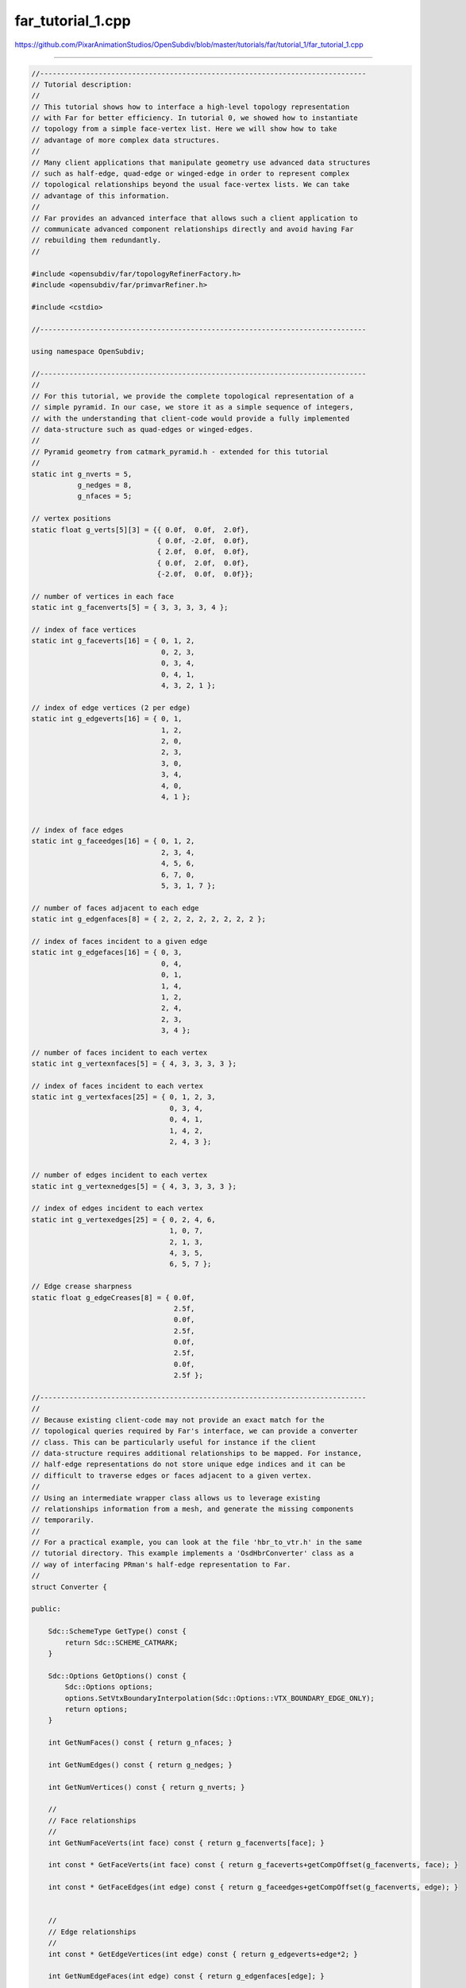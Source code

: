 
far_tutorial_1.cpp
------------------

`<https://github.com/PixarAnimationStudios/OpenSubdiv/blob/master/tutorials/far/tutorial_1/far_tutorial_1.cpp>`_

----

.. code:: c
    
    //------------------------------------------------------------------------------
    // Tutorial description:
    //
    // This tutorial shows how to interface a high-level topology representation
    // with Far for better efficiency. In tutorial 0, we showed how to instantiate
    // topology from a simple face-vertex list. Here we will show how to take
    // advantage of more complex data structures.
    //
    // Many client applications that manipulate geometry use advanced data structures
    // such as half-edge, quad-edge or winged-edge in order to represent complex
    // topological relationships beyond the usual face-vertex lists. We can take
    // advantage of this information.
    //
    // Far provides an advanced interface that allows such a client application to
    // communicate advanced component relationships directly and avoid having Far
    // rebuilding them redundantly.
    //
    
    #include <opensubdiv/far/topologyRefinerFactory.h>
    #include <opensubdiv/far/primvarRefiner.h>
    
    #include <cstdio>
    
    //------------------------------------------------------------------------------
    
    using namespace OpenSubdiv;
    
    //------------------------------------------------------------------------------
    //
    // For this tutorial, we provide the complete topological representation of a
    // simple pyramid. In our case, we store it as a simple sequence of integers,
    // with the understanding that client-code would provide a fully implemented
    // data-structure such as quad-edges or winged-edges.
    //
    // Pyramid geometry from catmark_pyramid.h - extended for this tutorial
    //
    static int g_nverts = 5,
               g_nedges = 8,
               g_nfaces = 5;
    
    // vertex positions
    static float g_verts[5][3] = {{ 0.0f,  0.0f,  2.0f},
                                  { 0.0f, -2.0f,  0.0f},
                                  { 2.0f,  0.0f,  0.0f},
                                  { 0.0f,  2.0f,  0.0f},
                                  {-2.0f,  0.0f,  0.0f}};
    
    // number of vertices in each face
    static int g_facenverts[5] = { 3, 3, 3, 3, 4 };
    
    // index of face vertices
    static int g_faceverts[16] = { 0, 1, 2,
                                   0, 2, 3,
                                   0, 3, 4,
                                   0, 4, 1,
                                   4, 3, 2, 1 };
    
    // index of edge vertices (2 per edge)
    static int g_edgeverts[16] = { 0, 1,
                                   1, 2,
                                   2, 0,
                                   2, 3,
                                   3, 0,
                                   3, 4,
                                   4, 0,
                                   4, 1 };
    
    
    // index of face edges
    static int g_faceedges[16] = { 0, 1, 2,
                                   2, 3, 4,
                                   4, 5, 6,
                                   6, 7, 0,
                                   5, 3, 1, 7 };
    
    // number of faces adjacent to each edge
    static int g_edgenfaces[8] = { 2, 2, 2, 2, 2, 2, 2, 2 };
    
    // index of faces incident to a given edge
    static int g_edgefaces[16] = { 0, 3,
                                   0, 4,
                                   0, 1,
                                   1, 4,
                                   1, 2,
                                   2, 4,
                                   2, 3,
                                   3, 4 };
    
    // number of faces incident to each vertex
    static int g_vertexnfaces[5] = { 4, 3, 3, 3, 3 };
    
    // index of faces incident to each vertex
    static int g_vertexfaces[25] = { 0, 1, 2, 3,
                                     0, 3, 4,
                                     0, 4, 1,
                                     1, 4, 2,
                                     2, 4, 3 };
    
    
    // number of edges incident to each vertex
    static int g_vertexnedges[5] = { 4, 3, 3, 3, 3 };
    
    // index of edges incident to each vertex
    static int g_vertexedges[25] = { 0, 2, 4, 6,
                                     1, 0, 7,
                                     2, 1, 3,
                                     4, 3, 5,
                                     6, 5, 7 };
    
    // Edge crease sharpness
    static float g_edgeCreases[8] = { 0.0f,
                                      2.5f,
                                      0.0f,
                                      2.5f,
                                      0.0f,
                                      2.5f,
                                      0.0f,
                                      2.5f };
    
    //------------------------------------------------------------------------------
    //
    // Because existing client-code may not provide an exact match for the
    // topological queries required by Far's interface, we can provide a converter
    // class. This can be particularly useful for instance if the client
    // data-structure requires additional relationships to be mapped. For instance,
    // half-edge representations do not store unique edge indices and it can be
    // difficult to traverse edges or faces adjacent to a given vertex.
    //
    // Using an intermediate wrapper class allows us to leverage existing
    // relationships information from a mesh, and generate the missing components
    // temporarily.
    //
    // For a practical example, you can look at the file 'hbr_to_vtr.h' in the same
    // tutorial directory. This example implements a 'OsdHbrConverter' class as a
    // way of interfacing PRman's half-edge representation to Far.
    //
    struct Converter {
    
    public:
    
        Sdc::SchemeType GetType() const {
            return Sdc::SCHEME_CATMARK;
        }
    
        Sdc::Options GetOptions() const {
            Sdc::Options options;
            options.SetVtxBoundaryInterpolation(Sdc::Options::VTX_BOUNDARY_EDGE_ONLY);
            return options;
        }
    
        int GetNumFaces() const { return g_nfaces; }
    
        int GetNumEdges() const { return g_nedges; }
    
        int GetNumVertices() const { return g_nverts; }
    
        //
        // Face relationships
        //
        int GetNumFaceVerts(int face) const { return g_facenverts[face]; }
    
        int const * GetFaceVerts(int face) const { return g_faceverts+getCompOffset(g_facenverts, face); }
    
        int const * GetFaceEdges(int edge) const { return g_faceedges+getCompOffset(g_facenverts, edge); }
    
    
        //
        // Edge relationships
        //
        int const * GetEdgeVertices(int edge) const { return g_edgeverts+edge*2; }
    
        int GetNumEdgeFaces(int edge) const { return g_edgenfaces[edge]; }
    
        int const * GetEdgeFaces(int edge) const { return g_edgefaces+getCompOffset(g_edgenfaces, edge); }
    
        //
        // Vertex relationships
        //
        int GetNumVertexEdges(int vert) const { return g_vertexnedges[vert]; }
    
        int const * GetVertexEdges(int vert) const { return g_vertexedges+getCompOffset(g_vertexnedges, vert); }
    
        int GetNumVertexFaces(int vert) const { return g_vertexnfaces[vert]; }
    
        int const * GetVertexFaces(int vert) const { return g_vertexfaces+getCompOffset(g_vertexnfaces, vert); }
    
    private:
    
        int getCompOffset(int const * comps, int comp) const {
            int ofs=0;
            for (int i=0; i<comp; ++i) {
                ofs += comps[i];
            }
            return ofs;
        }
    
    };
    
    //------------------------------------------------------------------------------
    
    namespace OpenSubdiv {
    namespace OPENSUBDIV_VERSION {
    
    namespace Far {
    
    template <>
    bool
    TopologyRefinerFactory<Converter>::resizeComponentTopology(
        TopologyRefiner & refiner, Converter const & conv) {
    
        // Faces and face-verts
        int nfaces = conv.GetNumFaces();
        setNumBaseFaces(refiner, nfaces);
        for (int face=0; face<nfaces; ++face) {
    
            int nv = conv.GetNumFaceVerts(face);
            setNumBaseFaceVertices(refiner, face, nv);
        }
    
       // Edges and edge-faces
        int nedges = conv.GetNumEdges();
        setNumBaseEdges(refiner, nedges);
        for (int edge=0; edge<nedges; ++edge) {
    
            int nf = conv.GetNumEdgeFaces(edge);
            setNumBaseEdgeFaces(refiner, edge, nf);
        }
    
        // Vertices and vert-faces and vert-edges
        int nverts = conv.GetNumVertices();
        setNumBaseVertices(refiner, nverts);
        for (int vert=0; vert<nverts; ++vert) {
    
            int ne = conv.GetNumVertexEdges(vert),
                nf = conv.GetNumVertexFaces(vert);
            setNumBaseVertexEdges(refiner, vert, ne);
            setNumBaseVertexFaces(refiner, vert, nf);
        }
        return true;
    }
    
    template <>
    bool
    TopologyRefinerFactory<Converter>::assignComponentTopology(
        TopologyRefiner & refiner, Converter const & conv) {
    
        typedef Far::IndexArray      IndexArray;
    
        { // Face relations:
            int nfaces = conv.GetNumFaces();
            for (int face=0; face<nfaces; ++face) {
    
                IndexArray dstFaceVerts = getBaseFaceVertices(refiner, face);
                IndexArray dstFaceEdges = getBaseFaceEdges(refiner, face);
    
                int const * faceverts = conv.GetFaceVerts(face);
                int const * faceedges = conv.GetFaceEdges(face);
    
                for (int vert=0; vert<conv.GetNumFaceVerts(face); ++vert) {
                    dstFaceVerts[vert] = faceverts[vert];
                    dstFaceEdges[vert] = faceedges[vert];
                }
            }
        }
    
        { // Edge relations
          //
          // Note: if your representation is unable to provide edge relationships
          //       (ex: half-edges), you can comment out this section and Far will
          //       automatically generate the missing information.
          //
            int nedges = conv.GetNumEdges();
            for (int edge=0; edge<nedges; ++edge) {
    
                //  Edge-vertices:
                IndexArray dstEdgeVerts = getBaseEdgeVertices(refiner, edge);
                dstEdgeVerts[0] = conv.GetEdgeVertices(edge)[0];
                dstEdgeVerts[1] = conv.GetEdgeVertices(edge)[1];
    
                //  Edge-faces
                IndexArray dstEdgeFaces = getBaseEdgeFaces(refiner, edge);
                for (int face=0; face<conv.GetNumEdgeFaces(face); ++face) {
                    dstEdgeFaces[face] = conv.GetEdgeFaces(edge)[face];
                }
            }
        }
    
        { // Vertex relations
            int nverts = conv.GetNumVertices();
            for (int vert=0; vert<nverts; ++vert) {
    
                //  Vert-Faces:
                IndexArray vertFaces = getBaseVertexFaces(refiner, vert);
                //LocalIndexArray vertInFaceIndices = getBaseVertexFaceLocalIndices(refiner, vert);
                for (int face=0; face<conv.GetNumVertexFaces(vert); ++face) {
                    vertFaces[face] = conv.GetVertexFaces(vert)[face];
                }
    
                //  Vert-Edges:
                IndexArray vertEdges = getBaseVertexEdges(refiner, vert);
                //LocalIndexArray vertInEdgeIndices = getBaseVertexEdgeLocalIndices(refiner, vert);
                for (int edge=0; edge<conv.GetNumVertexEdges(vert); ++edge) {
                    vertEdges[edge] = conv.GetVertexEdges(vert)[edge];
                }
            }
        }
    
        populateBaseLocalIndices(refiner);
    
        return true;
    };
    
    template <>
    bool
    TopologyRefinerFactory<Converter>::assignComponentTags(
        TopologyRefiner & refiner, Converter const & conv) {
    
        // arbitrarily sharpen the 4 bottom edges of the pyramid to 2.5f
        for (int edge=0; edge<conv.GetNumEdges(); ++edge) {
            setBaseEdgeSharpness(refiner, edge, g_edgeCreases[edge]);
        }
        return true;
    }
    
    #ifdef _MSC_VER
    template <>
    void
    TopologyRefinerFactory<Converter>::reportInvalidTopology(
        TopologyError /* errCode */, char const * msg, Converter const& /* mesh */) {
    
        //
        //  Optional topology validation error reporting:
        //      This method is called whenever the factory encounters topology validation
        //  errors. By default, nothing is reported
        //
        Warning(msg);
    }
    template <>
    bool
    TopologyRefinerFactory<Converter>::assignFaceVaryingTopology(
        TopologyRefiner & /* refiner */, Converter const & /* conv */) {
    
        // Because of the way MSVC++ specializes templated functions, we had to
        // remove the default stubs in Far::TopologyRefinerFactory. In this
        // example, no face-varying data is being added, but we still need to
        // implement a template specialization or MSVC++ linker fails.
        return true;
    }
    #endif
    
    } // namespace Far
    
    } // namespace OPENSUBDIV_VERSION
    } // namespace OpenSubdiv
    
    //------------------------------------------------------------------------------
    //
    // Vertex container implementation.
    //
    struct Vertex {
    
        // Minimal required interface ----------------------
        Vertex() { }
    
        Vertex(Vertex const & src) {
            _position[0] = src._position[0];
            _position[1] = src._position[1];
            _position[2] = src._position[2];
        }
    
        void Clear( void * =0 ) {
            _position[0]=_position[1]=_position[2]=0.0f;
        }
    
        void AddWithWeight(Vertex const & src, float weight) {
            _position[0]+=weight*src._position[0];
            _position[1]+=weight*src._position[1];
            _position[2]+=weight*src._position[2];
        }
    
        void AddVaryingWithWeight(Vertex const &, float) { }
    
        // Public interface ------------------------------------
        void SetPosition(float x, float y, float z) {
            _position[0]=x;
            _position[1]=y;
            _position[2]=z;
        }
    
        const float * GetPosition() const {
            return _position;
        }
    
    private:
        float _position[3];
    };
    
    //------------------------------------------------------------------------------
    int main(int, char **) {
    
        Converter conv;
    
        Far::TopologyRefiner * refiner =
            Far::TopologyRefinerFactory<Converter>::Create(conv,
                    Far::TopologyRefinerFactory<Converter>::Options(conv.GetType(), conv.GetOptions()));
    
    
        int maxlevel = 5;
    
        // Uniformly refine the topolgy up to 'maxlevel'
        refiner->RefineUniform(Far::TopologyRefiner::UniformOptions(maxlevel));
    
    
        // Allocate a buffer for vertex primvar data. The buffer length is set to
        // be the sum of all children vertices up to the highest level of refinement.
        std::vector<Vertex> vbuffer(refiner->GetNumVerticesTotal());
        Vertex * verts = &vbuffer[0];
    
    
        // Initialize coarse mesh positions
        int nCoarseVerts = g_nverts;
        for (int i=0; i<nCoarseVerts; ++i) {
            verts[i].SetPosition(g_verts[i][0], g_verts[i][1], g_verts[i][2]);
        }
    
    
        // Interpolate vertex primvar data
        Far::PrimvarRefiner primvarRefiner(*refiner);
    
        Vertex * src = verts;
        for (int level = 1; level <= maxlevel; ++level) {
            Vertex * dst = src + refiner->GetLevel(level-1).GetNumVertices();
            primvarRefiner.Interpolate(level, src, dst);
            src = dst;
        }
    
    
        { // Output OBJ of the highest level refined -----------
    
            Far::TopologyLevel const & refLastLevel = refiner->GetLevel(maxlevel);
    
            int nverts = refLastLevel.GetNumVertices();
            int nfaces = refLastLevel.GetNumFaces();
    
            // Print vertex positions
            int firstOfLastVerts = refiner->GetNumVerticesTotal() - nverts;
    
            for (int vert = 0; vert < nverts; ++vert) {
                float const * pos = verts[firstOfLastVerts + vert].GetPosition();
                printf("v %f %f %f\n", pos[0], pos[1], pos[2]);
            }
    
            // Print faces
            for (int face = 0; face < nfaces; ++face) {
    
                Far::ConstIndexArray fverts = refLastLevel.GetFaceVertices(face);
    
                // all refined Catmark faces should be quads
                assert(fverts.size()==4);
    
                printf("f ");
                for (int vert=0; vert<fverts.size(); ++vert) {
                    printf("%d ", fverts[vert]+1); // OBJ uses 1-based arrays...
                }
                printf("\n");
            }
        }
    }
    
    //------------------------------------------------------------------------------
    

